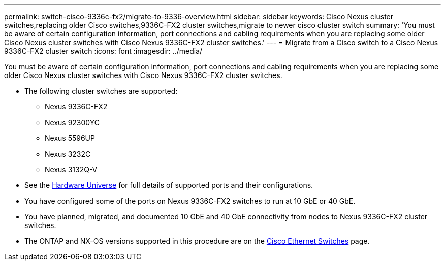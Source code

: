 ---
permalink: switch-cisco-9336c-fx2/migrate-to-9336-overview.html
sidebar: sidebar
keywords: Cisco Nexus cluster switches,replacing older Cisco switches,9336C-FX2 cluster switches,migrate to newer cisco cluster switch
summary: 'You must be aware of certain configuration information, port connections and cabling requirements when you are replacing some older Cisco Nexus cluster switches with Cisco Nexus 9336C-FX2 cluster switches.'
---
= Migrate from a Cisco switch to a Cisco Nexus 9336C-FX2 cluster switch
:icons: font
:imagesdir: ../media/

[.lead]
You must be aware of certain configuration information, port connections and cabling requirements when you are replacing some older Cisco Nexus cluster switches with Cisco Nexus 9336C-FX2 cluster switches.

* The following cluster switches are supported:
 ** Nexus 9336C-FX2
 ** Nexus 92300YC
 ** Nexus 5596UP
 ** Nexus 3232C
 ** Nexus 3132Q-V
//* The cluster switches use the following ports for connections to nodes:
//** Nexus 9336C-FX2:
//  *** Ports 1- 3: Breakout mode (4x10G) Intra-Cluster Ports, int e1/1/1-4, e1/2/1-4, e1/3/1-4
//  *** Ports 4- 6: Breakout mode (4x25G) Intra-Cluster/HA Ports, int e1/4/1-4, e1/5/1-4, e1/6/1-4
//  *** Ports 7-34: 40/100GbE Intra-Cluster/HA Ports, int e1/7-34
// ** Nexus 92300YC:
//  *** Ports e1/1-48 (10/25 GbE) e1/49-64 (40/100 GbE)
// ** Nexus 5596UP:
//  *** Ports e1/1-40 (10 GbE)
// ** Nexus 5020:
//  *** Ports e1/1-32 (10 GbE)
// ** Nexus 5010 with expansion:
//  *** Ports e1/1-12, e2/1-6 (10 GbE)
//* The cluster switches use the following Inter-Switch Link (ISL) ports:
// ** Ports int e1/35-36: Nexus 9336C-FX2
// ** Ports e1/65-66 (100 GbE): Nexus 92300YC
// ** Ports e1/41-48 (10 GbE): Nexus 5596UP
// ** Ports e1/33-40 (10 GbE): Nexus 5020
// ** Ports e1/13-20 (10 GbE): Nexus 5010
* See the https://hwu.netapp.com/[Hardware Universe^] for full details of supported ports and their configurations.
* You have configured some of the ports on Nexus 9336C-FX2 switches to run at 10 GbE or 40 GbE.
* You have planned, migrated, and documented 10 GbE and 40 GbE connectivity from nodes to Nexus 9336C-FX2 cluster switches.

* The ONTAP and NX-OS versions supported in this procedure are on the https://mysupport.netapp.com/site/info/cisco-ethernet-switch[Cisco Ethernet Switches^] page.
